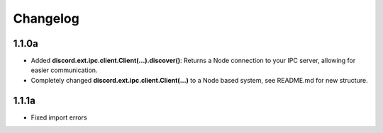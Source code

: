 Changelog
=========

1.1.0a
------

- Added **discord.ext.ipc.client.Client(...).discover()**: Returns a Node connection to your IPC server, allowing for easier communication.
- Completely changed **discord.ext.ipc.client.Client(...)** to a Node based system, see README.md for new structure.

1.1.1a
------

- Fixed import errors
